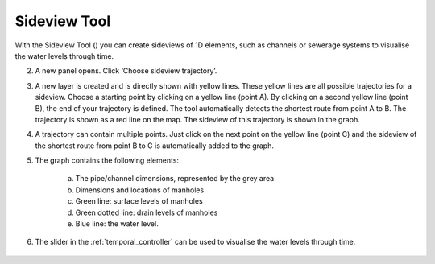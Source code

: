 .. _sideview_tool:

Sideview Tool
===================
With the Sideview Tool (|sideviewtooltoolbar|) you can create sideviews of 1D elements, such as channels or sewerage systems to visualise the water levels through time.

2) A new panel opens. Click ‘Choose sideview trajectory’. 
3) A new layer is created and is directly shown with yellow lines. These yellow lines are all possible trajectories for a sideview. Choose a starting point by clicking on a yellow line (point A). By clicking on a second yellow line (point B), the end of your trajectory is defined. The tool automatically detects the shortest route from point A to B. The trajectory is shown as a red line on the map. The sideview of this trajectory is shown in the graph. 
4) A trajectory can contain multiple points. Just click on the next point on the yellow line (point C) and the sideview of the shortest route from point B to C is automatically added to the graph. 
5) The graph contains the following elements: 

    a. The pipe/channel dimensions, represented by the grey area.
    b. Dimensions and locations of manholes.
    c. Green line: surface levels of manholes
    d. Green dotted line: drain levels of manholes
    e. Blue line: the water level.

6) The slider in the :ref:`temporal_controller` can be used to visualise the water levels through time. 


.. figure:: image/i_time_series_plotter.png
    :alt: Time Series Plotter
	:scale: 70%

.. |sideviewtooltoolbar| image:: image/i_3di_results_analysis_toolbar_sideview.png
	:scale: 20%
	
.. |A-icon| image:: /image/i_time_series_plotter_A_icon.png
	:scale: 120%	

